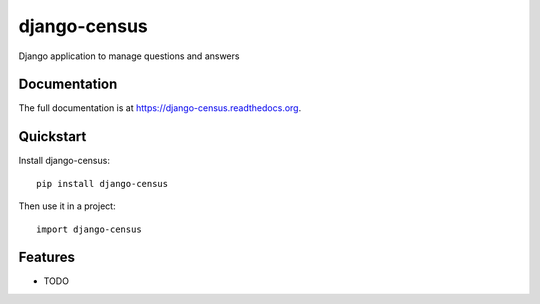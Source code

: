 =============
django-census
=============

.. image:: https://badge.fury.io/py/django-census.png
    :target: https://badge.fury.io/py/django-census

.. image:: https://travis-ci.org/openpolis/django-census.png?branch=master
    :target: https://travis-ci.org/joke2k/django-census

.. image:: https://coveralls.io/repos/openpolis/django-census/badge.png?branch=master
    :target: https://coveralls.io/r/joke2k/django-census?branch=master

Django application to manage questions and answers

Documentation
-------------

The full documentation is at https://django-census.readthedocs.org.

Quickstart
----------

Install django-census::

    pip install django-census

Then use it in a project::

    import django-census

Features
--------

* TODO